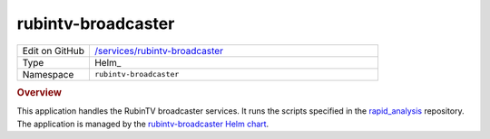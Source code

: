 ###################
rubintv-broadcaster
###################

.. list-table::
   :widths: 10,40

   * - Edit on GitHub
     - `/services/rubintv-broadcaster <https://github.com/lsst-ts/argocd-csc/tree/master/services/rubintv-broadcaster>`_
   * - Type
     - Helm_
   * - Namespace
     - ``rubintv-broadcaster``

.. rubric:: Overview

This application handles the RubinTV broadcaster services.
It runs the scripts specified in the `rapid_analysis <https://github.com/lsst-sitcom/rapid_analysis>`_ repository.
The application is managed by the `rubintv-broadcaster Helm chart <https://github.com/lsst-ts/charts/tree/master/charts/rubintv-broadcaster>`_.
